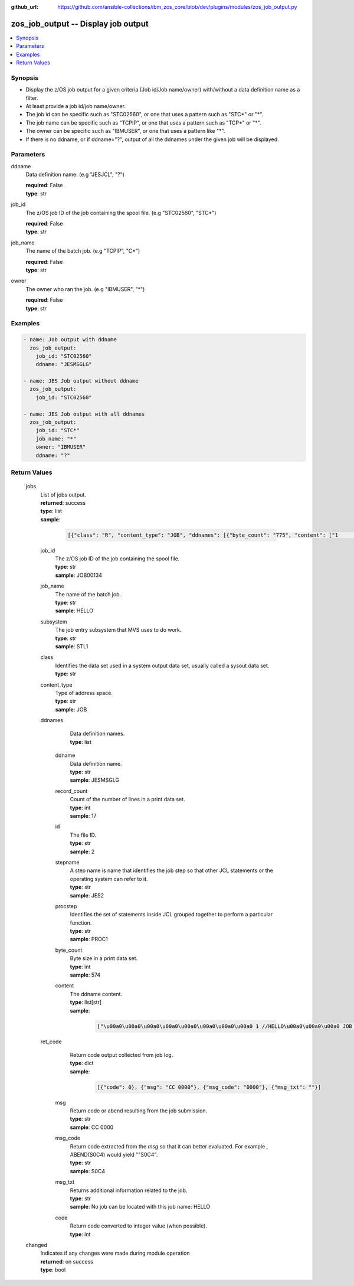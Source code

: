
:github_url: https://github.com/ansible-collections/ibm_zos_core/blob/dev/plugins/modules/zos_job_output.py

.. _zos_job_output_module:


zos_job_output -- Display job output
====================================



.. contents::
   :local:
   :depth: 1


Synopsis
--------
- Display the z/OS job output for a given criteria (Job id/Job name/owner) with/without a data definition name as a filter.
- At least provide a job id/job name/owner.
- The job id can be specific such as "STC02560", or one that uses a pattern such as "STC*" or "*".
- The job name can be specific such as "TCPIP", or one that uses a pattern such as "TCP*" or "*".
- The owner can be specific such as "IBMUSER", or one that uses a pattern like "*".
- If there is no ddname, or if ddname="?", output of all the ddnames under the given job will be displayed.





Parameters
----------


     
ddname
  Data definition name. (e.g "JESJCL", "?")


  | **required**: False
  | **type**: str


     
job_id
  The z/OS job ID of the job containing the spool file. (e.g "STC02560", "STC*")


  | **required**: False
  | **type**: str


     
job_name
  The name of the batch job. (e.g "TCPIP", "C*")


  | **required**: False
  | **type**: str


     
owner
  The owner who ran the job. (e.g "IBMUSER", "*")


  | **required**: False
  | **type**: str




Examples
--------

.. code-block:: yaml+jinja

   
   - name: Job output with ddname
     zos_job_output:
       job_id: "STC02560"
       ddname: "JESMSGLG"

   - name: JES Job output without ddname
     zos_job_output:
       job_id: "STC02560"

   - name: JES Job output with all ddnames
     zos_job_output:
       job_id: "STC*"
       job_name: "*"
       owner: "IBMUSER"
       ddname: "?"









Return Values
-------------


   
                              
       jobs
        | List of jobs output.
      
        | **returned**: success
        | **type**: list      
        | **sample**:

              .. code-block::

                       [{"class": "R", "content_type": "JOB", "ddnames": [{"byte_count": "775", "content": ["1                       J E S 2  J O B  L O G  --  S Y S T E M  S T L 1  --  N O D E  S T L 1            ", "0 ", " 10.25.48 JOB00134 ---- TUESDAY,   18 FEB 2020 ----", " 10.25.48 JOB00134  IRR010I  USERID OMVSADM  IS ASSIGNED TO THIS JOB.", " 10.25.48 JOB00134  $HASP375 JES2     ESTIMATED  LINES EXCEEDED", " 10.25.48 JOB00134  ICH70001I OMVSADM  LAST ACCESS AT 10:25:47 ON TUESDAY, FEBRUARY 18, 2020", " 10.25.48 JOB00134  $HASP375 HELLO    ESTIMATED  LINES EXCEEDED", " 10.25.48 JOB00134  $HASP373 HELLO    STARTED - INIT 3    - CLASS R        - SYS STL1", " 10.25.48 JOB00134  SMF000I  HELLO       STEP0001    IEBGENER    0000", " 10.25.48 JOB00134  $HASP395 HELLO    ENDED - RC=0000", "0------ JES2 JOB STATISTICS ------", "-  18 FEB 2020 JOB EXECUTION DATE", "-           16 CARDS READ", "-           59 SYSOUT PRINT RECORDS", "-            0 SYSOUT PUNCH RECORDS", "-            6 SYSOUT SPOOL KBYTES", "-         0.00 MINUTES EXECUTION TIME"], "ddname": "JESMSGLG", "id": "2", "procstep": "", "record_count": "17", "stepname": "JES2"}, {"byte_count": "574", "content": ["         1 //HELLO    JOB (T043JM,JM00,1,0,0,0),\u0027HELLO WORLD - JRM\u0027,CLASS=R,       JOB00134", "           //             MSGCLASS=X,MSGLEVEL=1,NOTIFY=S0JM                                ", "           //*                                                                             ", "           //* PRINT \"HELLO WORLD\" ON JOB OUTPUT                                           ", "           //*                                                                             ", "           //* NOTE THAT THE EXCLAMATION POINT IS INVALID EBCDIC FOR JCL                   ", "           //*   AND WILL CAUSE A JCL ERROR                                                ", "           //*                                                                             ", "         2 //STEP0001 EXEC PGM=IEBGENER                                                    ", "         3 //SYSIN    DD DUMMY                                                             ", "         4 //SYSPRINT DD SYSOUT=*                                                          ", "         5 //SYSUT1   DD *                                                                 ", "         6 //SYSUT2   DD SYSOUT=*                                                          ", "         7 //                                                                              "], "ddname": "JESJCL", "id": "3", "procstep": "", "record_count": "14", "stepname": "JES2"}, {"byte_count": "1066", "content": [" ICH70001I OMVSADM  LAST ACCESS AT 10:25:47 ON TUESDAY, FEBRUARY 18, 2020", " IEF236I ALLOC. FOR HELLO STEP0001", " IEF237I DMY  ALLOCATED TO SYSIN", " IEF237I JES2 ALLOCATED TO SYSPRINT", " IEF237I JES2 ALLOCATED TO SYSUT1", " IEF237I JES2 ALLOCATED TO SYSUT2", " IEF142I HELLO STEP0001 - STEP WAS EXECUTED - COND CODE 0000", " IEF285I   OMVSADM.HELLO.JOB00134.D0000102.?            SYSOUT        ", " IEF285I   OMVSADM.HELLO.JOB00134.D0000101.?            SYSIN         ", " IEF285I   OMVSADM.HELLO.JOB00134.D0000103.?            SYSOUT        ", " IEF373I STEP/STEP0001/START 2020049.1025", " IEF032I STEP/STEP0001/STOP  2020049.1025 ", "         CPU:     0 HR  00 MIN  00.00 SEC    SRB:     0 HR  00 MIN  00.00 SEC    ", "         VIRT:    60K  SYS:   240K  EXT:        0K  SYS:    11548K", "         ATB- REAL:                     8K  SLOTS:                     0K", "              VIRT- ALLOC:      10M SHRD:       0M", " IEF375I  JOB/HELLO   /START 2020049.1025", " IEF033I  JOB/HELLO   /STOP  2020049.1025 ", "         CPU:     0 HR  00 MIN  00.00 SEC    SRB:     0 HR  00 MIN  00.00 SEC    "], "ddname": "JESYSMSG", "id": "4", "procstep": "", "record_count": "19", "stepname": "JES2"}, {"byte_count": "251", "content": ["1DATA SET UTILITY - GENERATE                                                                       PAGE 0001             ", "-IEB352I WARNING: ONE OR MORE OF THE OUTPUT DCB PARMS COPIED FROM INPUT                                                  ", "                                                                                                                         ", " PROCESSING ENDED AT EOD                                                                                                 "], "ddname": "SYSPRINT", "id": "102", "procstep": "", "record_count": "4", "stepname": "STEP0001"}, {"byte_count": "49", "content": [" HELLO, WORLD                                                                    "], "ddname": "SYSUT2", "id": "103", "procstep": "", "record_count": "1", "stepname": "STEP0001"}], "job_id": "JOB00134", "job_name": "HELLO", "owner": "OMVSADM", "ret_code": {"code": 0, "msg": "CC 0000", "msg_code": "0000", "msg_txt": ""}, "subsystem": "STL1"}]
            
              
   
                              
        job_id
          | The z/OS job ID of the job containing the spool file.
      
          | **type**: str
          | **sample**: JOB00134

            
      
      
                              
        job_name
          | The name of the batch job.
      
          | **type**: str
          | **sample**: HELLO

            
      
      
                              
        subsystem
          | The job entry subsystem that MVS uses to do work.
      
          | **type**: str
          | **sample**: STL1

            
      
      
                              
        class
          | Identifies the data set used in a system output data set, usually called a sysout data set.
      
          | **type**: str
      
      
                              
        content_type
          | Type of address space.
      
          | **type**: str
          | **sample**: JOB

            
      
      
                              
        ddnames
          | Data definition names.
      
          | **type**: list
              
   
                              
         ddname
            | Data definition name.
      
            | **type**: str
            | **sample**: JESMSGLG

            
      
      
                              
         record_count
            | Count of the number of lines in a print data set.
      
            | **type**: int
            | **sample**: 17

            
      
      
                              
         id
            | The file ID.
      
            | **type**: str
            | **sample**: 2

            
      
      
                              
         stepname
            | A step name is name that identifies the job step so that other JCL statements or the operating system can refer to it.
      
            | **type**: str
            | **sample**: JES2

            
      
      
                              
         procstep
            | Identifies the set of statements inside JCL grouped together to perform a particular function.
      
            | **type**: str
            | **sample**: PROC1

            
      
      
                              
         byte_count
            | Byte size in a print data set.
      
            | **type**: int
            | **sample**: 574

            
      
      
                              
         content
            | The ddname content.
      
            | **type**: list[str]      
            | **sample**:

              .. code-block::

                       ["\u00a0\u00a0\u00a0\u00a0\u00a0\u00a0\u00a0\u00a0 1 //HELLO\u00a0\u00a0\u00a0 JOB (T043JM,JM00,1,0,0,0),\u0027HELLO WORLD - JRM\u0027,CLASS=R,\u00a0\u00a0\u00a0\u00a0\u00a0\u00a0 JOB00134", "\u00a0\u00a0\u00a0\u00a0\u00a0\u00a0\u00a0\u00a0\u00a0\u00a0\u00a0    \"\u00a0\u00a0\u00a0\u00a0\u00a0\u00a0\u00a0\u00a0\u00a0\u00a0 //\u00a0\u00a0\u00a0\u00a0\u00a0\u00a0\u00a0\u00a0\u00a0\u00a0\u00a0\u00a0 MSGCLASS=X", "MSGLEVEL=1", "NOTIFY=S0JM\u00a0\u00a0\u00a0\u00a0\u00a0\u00a0\u00a0\u00a0\u00a0\u00a0\u00a0\u00a0\u00a0\u00a0\u00a0\u00a0\u00a0\u00a0\u00a0\u00a0\u00a0\u00a0\u00a0\u00a0\u00a0\u00a0\u00a0\u00a0\u00a0\u00a0\u00a0 \"", "\u00a0\u00a0\u00a0\u00a0\u00a0\u00a0\u00a0\u00a0\u00a0\u00a0\u00a0    \"\u00a0\u00a0\u00a0\u00a0\u00a0\u00a0 \u00a0\u00a0\u00a0 //*\u00a0\u00a0\u00a0\u00a0\u00a0\u00a0\u00a0\u00a0\u00a0\u00a0\u00a0\u00a0\u00a0\u00a0\u00a0\u00a0\u00a0\u00a0\u00a0\u00a0\u00a0\u00a0\u00a0\u00a0\u00a0\u00a0\u00a0\u00a0\u00a0\u00a0\u00a0\u00a0\u00a0\u00a0\u00a0\u00a0\u00a0\u00a0\u00a0\u00a0\u00a0\u00a0\u00a0\u00a0\u00a0\u00a0\u00a0\u00a0\u00a0\u00a0\u00a0\u00a0\u00a0\u00a0\u00a0\u00a0\u00a0\u00a0\u00a0\u00a0\u00a0\u00a0\u00a0\u00a0\u00a0\u00a0\u00a0\u00a0\u00a0\u00a0\u00a0\u00a0\u00a0\u00a0\u00a0\u00a0 \"", "\u00a0\u00a0\u00a0\u00a0\u00a0\u00a0\u00a0\u00a0\u00a0\u00a0\u00a0    \"\u00a0\u00a0\u00a0\u00a0\u00a0\u00a0\u00a0\u00a0\u00a0\u00a0 //* PRINT \\\"HELLO WORLD\\\" ON JOB OUTPUT\u00a0\u00a0\u00a0\u00a0\u00a0\u00a0\u00a0\u00a0\u00a0\u00a0\u00a0\u00a0\u00a0\u00a0\u00a0\u00a0\u00a0\u00a0\u00a0\u00a0\u00a0\u00a0\u00a0\u00a0\u00a0\u00a0\u00a0\u00a0\u00a0\u00a0\u00a0\u00a0\u00a0\u00a0\u00a0\u00a0\u00a0\u00a0\u00a0\u00a0\u00a0\u00a0\"", "\u00a0\u00a0\u00a0\u00a0\u00a0\u00a0\u00a0\u00a0\u00a0\u00a0\u00a0    \"\u00a0\u00a0\u00a0\u00a0\u00a0\u00a0\u00a0\u00a0\u00a0\u00a0 //*\u00a0\u00a0\u00a0\u00a0\u00a0\u00a0\u00a0\u00a0\u00a0\u00a0\u00a0\u00a0\u00a0\u00a0\u00a0\u00a0\u00a0\u00a0\u00a0\u00a0\u00a0\u00a0\u00a0\u00a0\u00a0\u00a0\u00a0\u00a0\u00a0\u00a0\u00a0\u00a0\u00a0\u00a0\u00a0\u00a0\u00a0\u00a0\u00a0\u00a0\u00a0\u00a0\u00a0\u00a0\u00a0\u00a0\u00a0\u00a0\u00a0\u00a0\u00a0\u00a0\u00a0\u00a0\u00a0\u00a0\u00a0\u00a0\u00a0\u00a0\u00a0\u00a0\u00a0\u00a0\u00a0\u00a0\u00a0\u00a0\u00a0\u00a0\u00a0\u00a0\u00a0\u00a0\u00a0\u00a0 \"", "\u00a0\u00a0\u00a0\u00a0\u00a0\u00a0\u00a0\u00a0\u00a0\u00a0\u00a0    \"\u00a0\u00a0\u00a0\u00a0\u00a0\u00a0\u00a0\u00a0\u00a0\u00a0 //* NOTE THAT THE EXCLAMATION POINT IS INVALID EBCDIC FOR JCL\u00a0\u00a0\u00a0\u00a0\u00a0\u00a0\u00a0\u00a0\u00a0\u00a0\u00a0\u00a0\u00a0\u00a0\u00a0\u00a0\u00a0\u00a0 \"", "\u00a0\u00a0\u00a0\u00a0\u00a0\u00a0\u00a0\u00a0\u00a0\u00a0\u00a0    \"\u00a0\u00a0\u00a0\u00a0\u00a0\u00a0\u00a0\u00a0\u00a0\u00a0 //*\u00a0\u00a0 AND WILL CAUSE A JCL ERROR\u00a0\u00a0\u00a0\u00a0\u00a0\u00a0\u00a0\u00a0\u00a0\u00a0\u00a0\u00a0\u00a0\u00a0\u00a0\u00a0\u00a0\u00a0\u00a0\u00a0\u00a0\u00a0\u00a0\u00a0\u00a0\u00a0\u00a0\u00a0\u00a0\u00a0\u00a0\u00a0\u00a0\u00a0\u00a0\u00a0\u00a0\u00a0\u00a0\u00a0\u00a0\u00a0\u00a0\u00a0\u00a0\u00a0\u00a0 \"", "\u00a0\u00a0\u00a0\u00a0\u00a0\u00a0\u00a0\u00a0\u00a0\u00a0\u00a0    \"\u00a0\u00a0\u00a0\u00a0\u00a0\u00a0\u00a0\u00a0\u00a0\u00a0 //*\u00a0\u00a0\u00a0\u00a0\u00a0\u00a0\u00a0\u00a0\u00a0\u00a0\u00a0\u00a0\u00a0\u00a0\u00a0\u00a0\u00a0\u00a0\u00a0\u00a0\u00a0\u00a0\u00a0\u00a0\u00a0\u00a0\u00a0\u00a0\u00a0\u00a0\u00a0\u00a0\u00a0\u00a0\u00a0\u00a0\u00a0\u00a0\u00a0\u00a0\u00a0\u00a0\u00a0\u00a0\u00a0\u00a0\u00a0\u00a0\u00a0\u00a0\u00a0\u00a0\u00a0\u00a0\u00a0\u00a0\u00a0\u00a0\u00a0\u00a0\u00a0\u00a0\u00a0\u00a0\u00a0\u00a0\u00a0\u00a0\u00a0\u00a0\u00a0\u00a0\u00a0\u00a0\u00a0\u00a0 \"", "\u00a0\u00a0\u00a0\u00a0\u00a0\u00a0\u00a0\u00a0\u00a0\u00a0\u00a0    \"\u00a0\u00a0\u00a0\u00a0\u00a0\u00a0\u00a0\u00a0 2 //STEP0001 EXEC PGM=IEBGENER\u00a0\u00a0\u00a0\u00a0\u00a0\u00a0\u00a0\u00a0\u00a0\u00a0\u00a0\u00a0\u00a0\u00a0\u00a0\u00a0\u00a0\u00a0\u00a0\u00a0\u00a0\u00a0\u00a0\u00a0\u00a0\u00a0\u00a0\u00a0\u00a0\u00a0\u00a0\u00a0\u00a0\u00a0\u00a0\u00a0\u00a0\u00a0\u00a0\u00a0\u00a0\u00a0\u00a0\u00a0\u00a0\u00a0\u00a0\u00a0\u00a0\u00a0\u00a0 \"", "\u00a0\u00a0\u00a0\u00a0\u00a0\u00a0\u00a0\u00a0\u00a0\u00a0\u00a0    \"\u00a0\u00a0\u00a0\u00a0\u00a0\u00a0\u00a0\u00a0 3 //SYSIN\u00a0\u00a0\u00a0 DD DUMMY\u00a0\u00a0\u00a0\u00a0\u00a0\u00a0\u00a0\u00a0\u00a0\u00a0\u00a0\u00a0\u00a0\u00a0\u00a0\u00a0\u00a0\u00a0\u00a0\u00a0\u00a0\u00a0\u00a0\u00a0\u00a0\u00a0\u00a0\u00a0\u00a0\u00a0\u00a0\u00a0\u00a0\u00a0\u00a0\u00a0\u00a0\u00a0\u00a0\u00a0\u00a0\u00a0\u00a0\u00a0\u00a0\u00a0\u00a0\u00a0\u00a0\u00a0\u00a0\u00a0\u00a0\u00a0\u00a0\u00a0\u00a0\u00a0\u00a0\u00a0 \"", "\u00a0\u00a0\u00a0\u00a0\u00a0\u00a0\u00a0\u00a0\u00a0\u00a0\u00a0    \"\u00a0\u00a0\u00a0\u00a0\u00a0\u00a0\u00a0\u00a0 4 //SYSPRINT DD SYSOUT=*\u00a0\u00a0\u00a0\u00a0\u00a0\u00a0\u00a0\u00a0\u00a0\u00a0\u00a0\u00a0\u00a0\u00a0\u00a0\u00a0\u00a0\u00a0\u00a0\u00a0\u00a0\u00a0\u00a0\u00a0\u00a0\u00a0\u00a0\u00a0\u00a0\u00a0\u00a0\u00a0\u00a0\u00a0\u00a0\u00a0\u00a0\u00a0\u00a0\u00a0\u00a0\u00a0\u00a0\u00a0\u00a0\u00a0\u00a0\u00a0\u00a0\u00a0\u00a0\u00a0\u00a0\u00a0\u00a0\u00a0\u00a0 \"", "\u00a0\u00a0\u00a0\u00a0\u00a0\u00a0\u00a0\u00a0\u00a0\u00a0\u00a0    \"\u00a0\u00a0\u00a0\u00a0\u00a0\u00a0\u00a0\u00a0 5 //SYSUT1\u00a0\u00a0 DD *\u00a0\u00a0\u00a0\u00a0\u00a0\u00a0\u00a0\u00a0\u00a0\u00a0\u00a0\u00a0\u00a0\u00a0\u00a0\u00a0\u00a0\u00a0\u00a0\u00a0\u00a0\u00a0\u00a0\u00a0\u00a0\u00a0\u00a0\u00a0\u00a0\u00a0\u00a0\u00a0\u00a0\u00a0\u00a0\u00a0\u00a0\u00a0\u00a0\u00a0\u00a0\u00a0\u00a0\u00a0\u00a0\u00a0\u00a0\u00a0\u00a0\u00a0\u00a0\u00a0\u00a0\u00a0\u00a0\u00a0\u00a0\u00a0\u00a0\u00a0\u00a0\u00a0\u00a0\u00a0 \"", "\u00a0\u00a0\u00a0\u00a0\u00a0\u00a0\u00a0\u00a0\u00a0\u00a0\u00a0    \"\u00a0\u00a0\u00a0\u00a0\u00a0\u00a0\u00a0\u00a0 6 //SYSUT2\u00a0\u00a0 DD SYSOUT=*\u00a0\u00a0\u00a0\u00a0\u00a0\u00a0\u00a0\u00a0\u00a0\u00a0\u00a0\u00a0\u00a0\u00a0\u00a0\u00a0\u00a0\u00a0\u00a0\u00a0\u00a0\u00a0\u00a0\u00a0\u00a0\u00a0\u00a0\u00a0\u00a0\u00a0\u00a0\u00a0\u00a0\u00a0\u00a0\u00a0\u00a0\u00a0\u00a0\u00a0\u00a0\u00a0\u00a0\u00a0\u00a0\u00a0\u00a0\u00a0\u00a0\u00a0\u00a0\u00a0\u00a0\u00a0\u00a0\u00a0\u00a0 \"", "\u00a0\u00a0\u00a0\u00a0\u00a0\u00a0\u00a0\u00a0\u00a0\u00a0\u00a0    \"\u00a0\u00a0\u00a0\u00a0\u00a0\u00a0\u00a0\u00a0 7 //\u00a0\u00a0\u00a0\u00a0\u00a0\u00a0\u00a0\u00a0\u00a0\u00a0\u00a0\u00a0\u00a0\u00a0\u00a0\u00a0\u00a0\u00a0\u00a0\u00a0\u00a0\u00a0\u00a0\u00a0\u00a0\u00a0\u00a0\u00a0\u00a0\u00a0\u00a0\u00a0\u00a0\u00a0\u00a0\u00a0\u00a0\u00a0\u00a0\u00a0\u00a0\u00a0\u00a0\u00a0\u00a0\u00a0\u00a0\u00a0\u00a0\u00a0\u00a0\u00a0\u00a0\u00a0\u00a0\u00a0\u00a0\u00a0\u00a0\u00a0\u00a0\u00a0\u00a0\u00a0\u00a0\u00a0\u00a0\u00a0\u00a0\u00a0\u00a0\u00a0\u00a0\u00a0\u00a0\u00a0\u00a0 \" \u00a0\u00a0\u00a0\u00a0\u00a0\u00a0\u00a0\u00a0\u00a0"]
            
      
        
      
      
                              
        ret_code
          | Return code output collected from job log.
      
          | **type**: dict      
          | **sample**:

              .. code-block::

                       [{"code": 0}, {"msg": "CC 0000"}, {"msg_code": "0000"}, {"msg_txt": ""}]
            
              
   
                              
         msg
            | Return code or abend resulting from the job submission.
      
            | **type**: str
            | **sample**: CC 0000

            
      
      
                              
         msg_code
            | Return code extracted from the `msg` so that it can better evaluated. For example , ABEND(S0C4) would yield ""S0C4".
      
            | **type**: str
            | **sample**: S0C4

            
      
      
                              
         msg_txt
            | Returns additional information related to the job.
      
            | **type**: str
            | **sample**: No job can be located with this job name: HELLO

            
      
      
                              
         code
            | Return code converted to integer value (when possible).
      
            | **type**: int
      
        
      
        
      
      
                              
       changed
        | Indicates if any changes were made during module operation
      
        | **returned**: on success
        | **type**: bool
      
        
